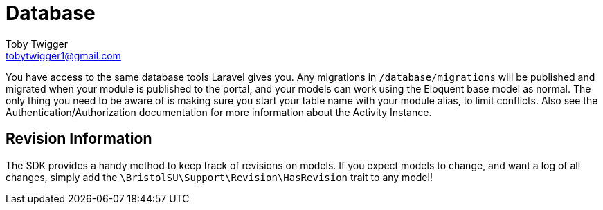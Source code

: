 = Database
Toby Twigger <tobytwigger1@gmail.com>
:description: Using the database
:keywords: database,storage,eloquent,migration

You have access to the same database tools Laravel gives you. Any migrations in `+/database/migrations+` will be published and migrated when your module is published to the portal, and your models can work using the Eloquent base model as normal. The only thing you need to be aware of is making sure you start your table name with your module alias, to limit conflicts. Also see the Authentication/Authorization documentation for more information about the Activity Instance.

== Revision Information

The SDK provides a handy method to keep track of revisions on models. If you expect models to change, and want a log of all changes, simply add the `+\BristolSU\Support\Revision\HasRevision+` trait to any model!
